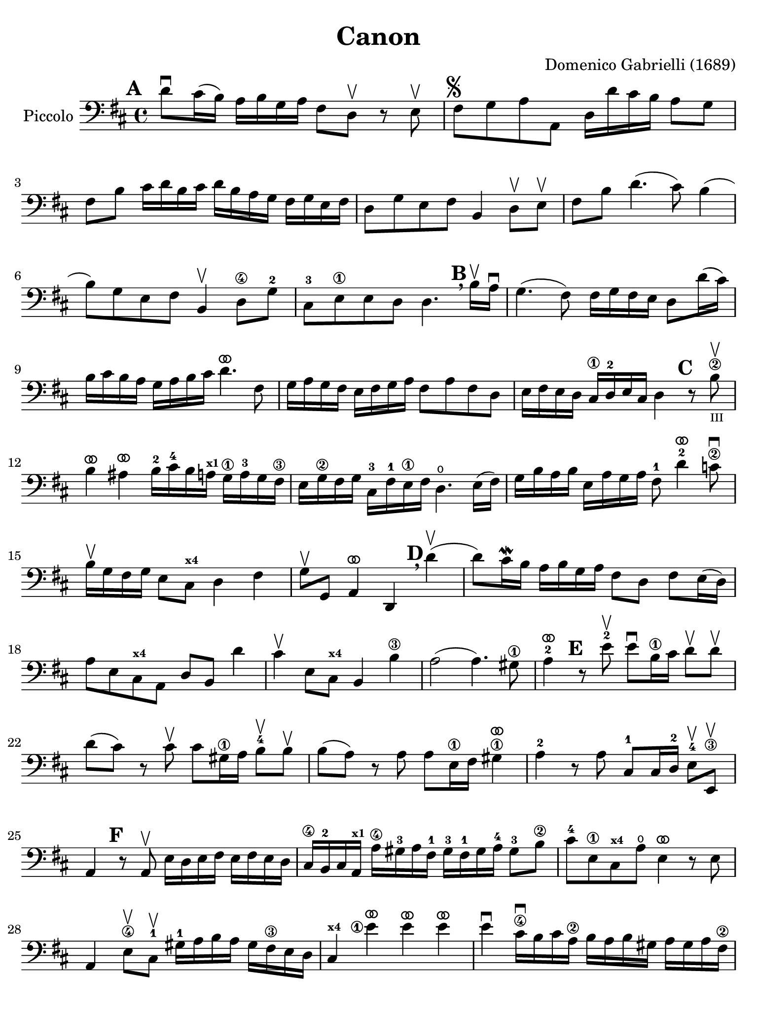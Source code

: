 #(set-global-staff-size 21)

\version "2.24.0"

\header {
  title    = "Canon"
  composer = "Domenico Gabrielli (1689)"
  tagline  = ""
}

\language "italiano"

% iPad Pro 12.9

\paper {
  paper-width  = 195\mm
  paper-height = 260\mm
%  indent = #0
  page-count = #2
  line-width = #184
  print-page-number = ##f
  ragged-last-bottom = ##t
  ragged-bottom = ##f
%  ragged-last = ##t
}

ringsps = #"
  0.15 setlinewidth
  0.9 0.6 moveto
  0.4 0.6 0.5 0 361 arc
  stroke
  1.0 0.6 0.5 0 361 arc
  stroke
  "

vibrato = \markup {
  \with-dimensions #'(-0.2 . 1.6) #'(0 . 1.2)
  \postscript #ringsps
}

\score {
  \new Staff 
   \with {instrumentName = #"Piccolo"}{
   \override Hairpin.to-barline = ##f
   \set fingeringOrientations = #'(left)
   \override Beam.auto-knee-gap = #2

   \time 4/4
   \key re \major
   \clef "bass"
   \mark \default

   re'8\downbow dod'16(si16) la16 si16 sol16 la16
   fad8 re8\upbow r8 mi8\upbow
   | fad8^\markup{\musicglyph "scripts.segno"}
     sol8 la8 la,8
     re16 re'16 dod'16 si16 la8 sol8
   | fad8 si8 dod'16 re'16 si16 dod'16
     re'16 si16 la16 sol16 fad16 sol16 mi16 fad16
   | re8 sol8 mi8 fad8 si,4 re8\upbow mi\upbow
   | fad8 si8 re'4.(dod'8) si4(
   | si8) sol8 mi8 fad8 si,4\upbow re8\4 sol8-2
   | dod8-3 mi8\1 mi8 re8 re4.
     \mark \default \breathe
     si16\upbow la16\downbow
   | sol4.( fad8) fad16 sol16 fad16 mi16 re8 re'16( dod'16)
   | si16 dod'16 si16 la16 sol16 la16 si16 dod'16
     re'4.^\vibrato fad8
   | sol16 la16 sol16 fad16 mi16 fad16 sol16
     la16 fad8 la8 fad8 re8
   | mi16 fad16 mi16 re16 dod16\1
     re16-2 mi16 dod16 re4
     \mark \default
     r8 si8\2\upbow_\markup{\teeny III}
   | si4^\vibrato lad4^\vibrato
     si16-2 dod'16-4 si16 la16^\markup{\bold\teeny x1}
     sol16\1 la16-3 sol16 fad16\3
   | mi16 sol16\2 fad16 sol16
     dod16-3 fad16-1 mi16\1 fad16
     re4.\open mi16( fad16)
   | sol16 si16 la16 si16 mi16 la16 sol16 la16
     fad8-1 re'4^\vibrato-2 do'8\2\downbow
   | si16\upbow sol16 fad16 sol16 mi8 dod8^\markup{\bold\teeny x4} re4 fad4
   | sol8\upbow sol,8 la,4^\vibrato re,4
     \mark \default \breathe
     re'4\upbow(
   | re'8) dod'16\mordent si16 la16 si16 sol16 la16
     fad8 re8 fad8 mi16(re16)
   | la8 mi8 dod8^\markup{\bold\teeny x4} la,8 re8 si,8 re'4
   | dod'4\upbow mi8 dod8^\markup{\bold\teeny x4} si,4 si4\3
   | la2( la4.) sold8\1
   | la4-2^\vibrato
     \mark \default
     r8 mi'8-2\upbow mi'8\downbow si16\1 dod'16
     re'8\upbow re'8\upbow
   | re'8( dod'8) r8 dod'8\upbow
     dod'8 sold16\1 la16 si8-4\upbow si8\upbow
   | si8( la8) r8 la8 la8 mi16\1 fad16 sold4\1^\vibrato
   | la4-2 r8 la8 dod8-1 dod16 re16-2 mi8-4\upbow mi,8\3\upbow
   | la,4
     \mark \default
     r8 la,8\upbow mi16 re16 mi16 fad16 mi16 fad16 mi16 re16
   | dod16\4 si,16-2 dod16 la,16^\markup{\bold\teeny x1}
     la16\4 sold16-3 la16 fad16-1 sold16-3 fad16-1 sold16 la16-4 sold8-3 si8\2
   | dod'8-4 mi8\1 dod8^\markup{\bold\teeny x4} la8\open mi4^\vibrato r8 mi8
   | la,4 mi8\4\upbow dod8-1\upbow sold16-1
     la16 si16 la16 sold16 fad16\3 mi16 re16
     dod4^\markup{\bold\teeny x4} <mi'\finger\markup{\circle 1}>4^\vibrato mi'4^\vibrato mi'4^\vibrato
   | mi'4\downbow dod'16\4\downbow si16 dod'16 la16\2
     si16 la16 si16 sold16 la16 sold16 la16 fad16\2
   | sold8-4 mi8\1 la4\open mi4 fad4
   | mi4\upbow dod16\1 re16 mi16 re16 dod8
     mi'16-2 mi'16 mi'8.^\vibrato( red'16)
   | mi'4^\vibrato la4.-2 sold8 fad4\3
   | mi4 r8
     \mark \default \breathe
     dod'8\upbow si4 r8 la8
   | sold8\4 mi8^\markup{\bold\teeny x1} dod4-4 re2
   | mi4 la,4^\markup{\bold\teeny x1} si,4.-2 si,8
   | dod8-4 la,8^\markup{\bold\teeny x1} la4.\2 si16 la16 sold8.( la16)
   | la4 dod4-1 re4\open mi4\1
   | fad4 la,4 si,4^\markup{\bold\teeny x2} dod4-4
   | re4\downbow la8 si16 la16 sol8 la16 si16 la8.( sol16)
   | fad4 fad8\2 fad,8-4 sol,4 la,4\1
   | re4\open\upbow
     \mark \default \breathe
     re'8 re'8 mi'8\4 mi'8 mi'8 re'16 mi'16
   | <fad'\finger\markup{\circle 3}>8\upbow 
     <re'\finger\markup{\circle 4}>8\upbow fad8 si8 sol8 mi8 la8 la,8
   | re4\downbow r16 la16 sol16 fad16 si4 r16 dod'16 si16 dod'16
   | re'16\downbow la16 sol16 la16 fad4
     r16 sol16 fad16 sol16 mi4\downbow
   | fad16\downbow fad16 mi16 fad16 re16\4 re16 dod16-3 re16
     si,16-1 mi16\4 re16-2 mi16 dod16\3 dod16 si,16-1 dod16
   | re4-4 si,4-1 sol,4\open la,4\1
   | \partial 4 re,4^\vibrato
   \bar "|."
 }
}
